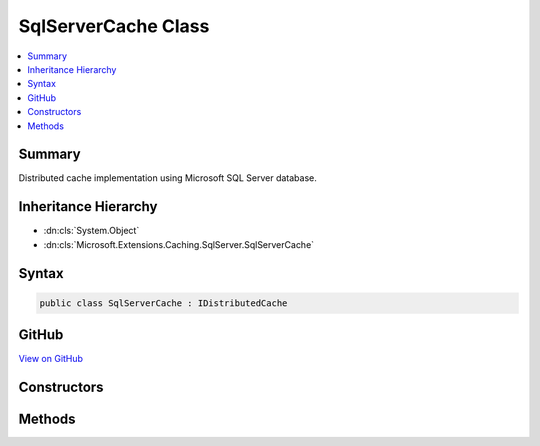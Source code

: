 

SqlServerCache Class
====================



.. contents:: 
   :local:



Summary
-------

Distributed cache implementation using Microsoft SQL Server database.





Inheritance Hierarchy
---------------------


* :dn:cls:`System.Object`
* :dn:cls:`Microsoft.Extensions.Caching.SqlServer.SqlServerCache`








Syntax
------

.. code-block:: csharp

   public class SqlServerCache : IDistributedCache





GitHub
------

`View on GitHub <https://github.com/aspnet/apidocs/blob/master/aspnet/caching/src/Microsoft.Extensions.Caching.SqlServer/SqlServerCache.cs>`_





.. dn:class:: Microsoft.Extensions.Caching.SqlServer.SqlServerCache

Constructors
------------

.. dn:class:: Microsoft.Extensions.Caching.SqlServer.SqlServerCache
    :noindex:
    :hidden:

    
    .. dn:constructor:: Microsoft.Extensions.Caching.SqlServer.SqlServerCache.SqlServerCache(Microsoft.Extensions.OptionsModel.IOptions<Microsoft.Extensions.Caching.SqlServer.SqlServerCacheOptions>)
    
        
        
        
        :type options: Microsoft.Extensions.OptionsModel.IOptions{Microsoft.Extensions.Caching.SqlServer.SqlServerCacheOptions}
    
        
        .. code-block:: csharp
    
           public SqlServerCache(IOptions<SqlServerCacheOptions> options)
    

Methods
-------

.. dn:class:: Microsoft.Extensions.Caching.SqlServer.SqlServerCache
    :noindex:
    :hidden:

    
    .. dn:method:: Microsoft.Extensions.Caching.SqlServer.SqlServerCache.Connect()
    
        
    
        
        .. code-block:: csharp
    
           public void Connect()
    
    .. dn:method:: Microsoft.Extensions.Caching.SqlServer.SqlServerCache.ConnectAsync()
    
        
        :rtype: System.Threading.Tasks.Task
    
        
        .. code-block:: csharp
    
           public Task ConnectAsync()
    
    .. dn:method:: Microsoft.Extensions.Caching.SqlServer.SqlServerCache.Get(System.String)
    
        
        
        
        :type key: System.String
        :rtype: System.Byte[]
    
        
        .. code-block:: csharp
    
           public byte[] Get(string key)
    
    .. dn:method:: Microsoft.Extensions.Caching.SqlServer.SqlServerCache.GetAsync(System.String)
    
        
        
        
        :type key: System.String
        :rtype: System.Threading.Tasks.Task{System.Byte[]}
    
        
        .. code-block:: csharp
    
           public Task<byte[]> GetAsync(string key)
    
    .. dn:method:: Microsoft.Extensions.Caching.SqlServer.SqlServerCache.Refresh(System.String)
    
        
        
        
        :type key: System.String
    
        
        .. code-block:: csharp
    
           public void Refresh(string key)
    
    .. dn:method:: Microsoft.Extensions.Caching.SqlServer.SqlServerCache.RefreshAsync(System.String)
    
        
        
        
        :type key: System.String
        :rtype: System.Threading.Tasks.Task
    
        
        .. code-block:: csharp
    
           public Task RefreshAsync(string key)
    
    .. dn:method:: Microsoft.Extensions.Caching.SqlServer.SqlServerCache.Remove(System.String)
    
        
        
        
        :type key: System.String
    
        
        .. code-block:: csharp
    
           public void Remove(string key)
    
    .. dn:method:: Microsoft.Extensions.Caching.SqlServer.SqlServerCache.RemoveAsync(System.String)
    
        
        
        
        :type key: System.String
        :rtype: System.Threading.Tasks.Task
    
        
        .. code-block:: csharp
    
           public Task RemoveAsync(string key)
    
    .. dn:method:: Microsoft.Extensions.Caching.SqlServer.SqlServerCache.Set(System.String, System.Byte[], Microsoft.Extensions.Caching.Distributed.DistributedCacheEntryOptions)
    
        
        
        
        :type key: System.String
        
        
        :type value: System.Byte[]
        
        
        :type options: Microsoft.Extensions.Caching.Distributed.DistributedCacheEntryOptions
    
        
        .. code-block:: csharp
    
           public void Set(string key, byte[] value, DistributedCacheEntryOptions options)
    
    .. dn:method:: Microsoft.Extensions.Caching.SqlServer.SqlServerCache.SetAsync(System.String, System.Byte[], Microsoft.Extensions.Caching.Distributed.DistributedCacheEntryOptions)
    
        
        
        
        :type key: System.String
        
        
        :type value: System.Byte[]
        
        
        :type options: Microsoft.Extensions.Caching.Distributed.DistributedCacheEntryOptions
        :rtype: System.Threading.Tasks.Task
    
        
        .. code-block:: csharp
    
           public Task SetAsync(string key, byte[] value, DistributedCacheEntryOptions options)
    

